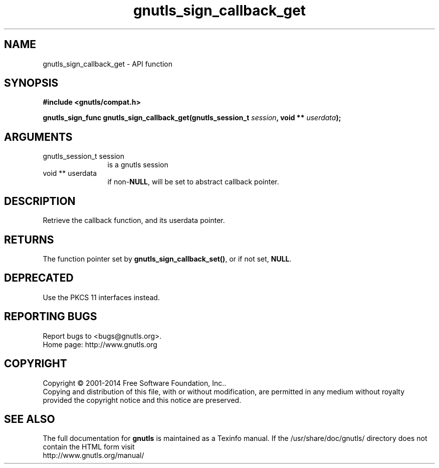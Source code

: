 .\" DO NOT MODIFY THIS FILE!  It was generated by gdoc.
.TH "gnutls_sign_callback_get" 3 "3.3.4" "gnutls" "gnutls"
.SH NAME
gnutls_sign_callback_get \- API function
.SH SYNOPSIS
.B #include <gnutls/compat.h>
.sp
.BI "gnutls_sign_func gnutls_sign_callback_get(gnutls_session_t " session ", void ** " userdata ");"
.SH ARGUMENTS
.IP "gnutls_session_t session" 12
is a gnutls session
.IP "void ** userdata" 12
if non\-\fBNULL\fP, will be set to abstract callback pointer.
.SH "DESCRIPTION"
Retrieve the callback function, and its userdata pointer.
.SH "RETURNS"
The function pointer set by \fBgnutls_sign_callback_set()\fP, or
if not set, \fBNULL\fP.
.SH "DEPRECATED"
Use the PKCS 11 interfaces instead.
.SH "REPORTING BUGS"
Report bugs to <bugs@gnutls.org>.
.br
Home page: http://www.gnutls.org

.SH COPYRIGHT
Copyright \(co 2001-2014 Free Software Foundation, Inc..
.br
Copying and distribution of this file, with or without modification,
are permitted in any medium without royalty provided the copyright
notice and this notice are preserved.
.SH "SEE ALSO"
The full documentation for
.B gnutls
is maintained as a Texinfo manual.
If the /usr/share/doc/gnutls/
directory does not contain the HTML form visit
.B
.IP http://www.gnutls.org/manual/
.PP
